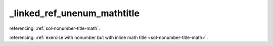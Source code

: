 _linked_ref_unenum_mathtitle
============================


referencing: :ref:`sol-nonumber-title-math`.

referencing: :ref:`exercise with nonumber but with inline math title <sol-nonumber-title-math>`.
